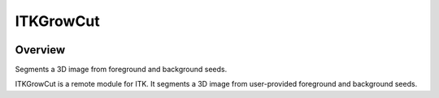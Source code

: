 ITKGrowCut
=================================

.. image:: https://github.com/InsightSoftwareConsortium/ITKGrowCut/workflows/Build,%20test,%20package/badge.svg
    :alt:    Build Status

.. image:: https://img.shields.io/pypi/v/itk-growcut.svg
    :target: https://pypi.python.org/pypi/itk-growcut
    :alt: PyPI Version

.. image:: https://img.shields.io/badge/License-Apache%202.0-blue.svg
    :target: https://github.com/InsightSoftwareConsortium/ITKGrowCut/blob/master/LICENSE
    :alt: License

Overview
--------

Segments a 3D image from foreground and background seeds.

ITKGrowCut is a remote module for ITK. It segments a 3D image from user-provided foreground and background seeds.
